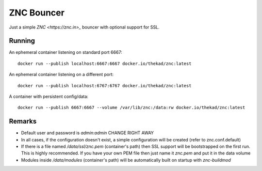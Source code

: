 ZNC Bouncer
-----------

Just a simple `ZNC <https://znc.in>_` bouncer with optional support for SSL.


Running
=======

An ephemeral container listening on standard port 6667::

    docker run --publish localhost:6667:6667 docker.io/thekad/znc:latest

An ephemeral container listening on a different port::

    docker run --publish localhost:6767:6767 docker.io/thekad/znc:latest

A container with persistent config/data::

    docker run --publish 6667:6667 --volume /var/lib/znc:/data:rw docker.io/thekad/znc:latest


Remarks
=======

* Default user and password is `admin:admin` CHANGE RIGHT AWAY
* In all cases, if the configuration doesn't exist, a simple configuration will
  be created (refer to znc.conf.default)
* If there is a file named `/data/ssl/znc.pem` (container's path) then SSL support
  will be bootstrapped on the first run. This is highly recommended. If you have
  your own PEM file then just name it `znc.pem` and put it in the data volume
* Modules inside `/data/modules` (container's path) will be automatically built
  on startup with `znc-buildmod`


